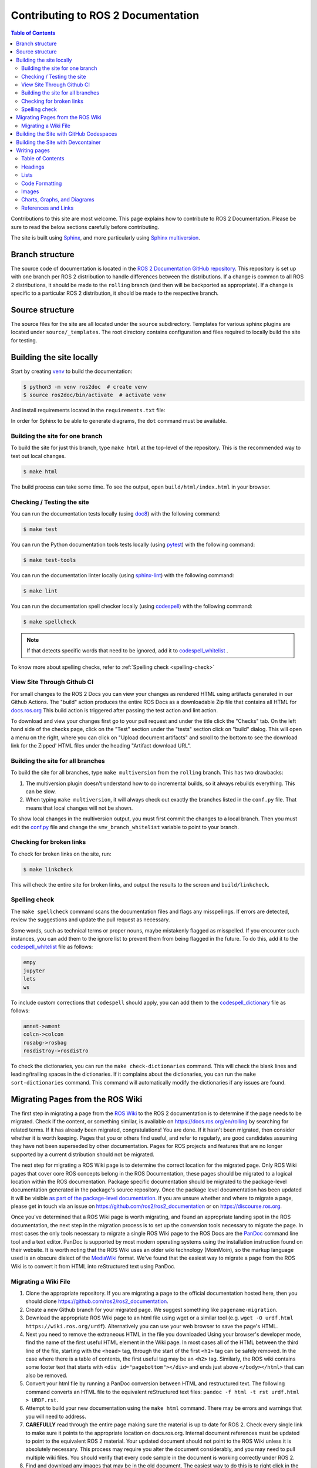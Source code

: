 .. redirect-from::

    Contributing/Contributing-To-ROS-2-Documentation

Contributing to ROS 2 Documentation
===================================

.. contents:: Table of Contents
   :depth: 2
   :local:

Contributions to this site are most welcome.
This page explains how to contribute to ROS 2 Documentation.
Please be sure to read the below sections carefully before contributing.

The site is built using `Sphinx <https://www.sphinx-doc.org/en/master/>`_, and more particularly using `Sphinx multiversion <https://sphinx-contrib.github.io/multiversion/main/index.html>`_.

Branch structure
----------------

The source code of documentation is located in the `ROS 2 Documentation GitHub repository <https://github.com/ros2/ros2_documentation>`_.
This repository is set up with one branch per ROS 2 distribution to handle differences between the distributions.
If a change is common to all ROS 2 distributions, it should be made to the ``rolling`` branch (and then will be backported as appropriate).
If a change is specific to a particular ROS 2 distribution, it should be made to the respective branch.

Source structure
----------------

The source files for the site are all located under the ``source`` subdirectory.
Templates for various sphinx plugins are located under ``source/_templates``.
The root directory contains configuration and files required to locally build the site for testing.

Building the site locally
-------------------------

Start by creating `venv <https://docs.python.org/3/library/venv.html>`__ to build the documentation:

.. code-block:: console

   $ python3 -m venv ros2doc  # create venv
   $ source ros2doc/bin/activate  # activate venv

And install requirements located in the ``requirements.txt`` file:

.. tabs::

  .. group-tab:: Linux

    .. code-block:: console

       $ pip install -r requirements.txt -c constraints.txt

  .. group-tab:: macOS

    .. code-block:: console

       $ pip install -r requirements.txt -c constraints.txt

  .. group-tab:: Windows

    .. code-block:: console

      $ python -m pip install -r requirements.txt -c constraints.txt

In order for Sphinx to be able to generate diagrams, the ``dot`` command must be available.

.. tabs::

  .. group-tab:: Linux

    .. code-block:: console

       $ sudo apt update ; sudo apt install graphviz

  .. group-tab:: macOS

    .. code-block:: console

      $ brew install graphviz

  .. group-tab:: Windows

      Download an installer from `the Graphviz Download page <https://graphviz.gitlab.io/_pages/Download/Download_windows.html>`__ and install it.
      Make sure to allow the installer to add it to the Windows ``%PATH%``, otherwise Sphinx will not be able to find it.

Building the site for one branch
^^^^^^^^^^^^^^^^^^^^^^^^^^^^^^^^

To build the site for just this branch, type ``make html`` at the top-level of the repository.
This is the recommended way to test out local changes.

.. code-block:: console

   $ make html

The build process can take some time.
To see the output, open ``build/html/index.html`` in your browser.


Checking / Testing the site
^^^^^^^^^^^^^^^^^^^^^^^^^^^

You can run the documentation tests locally (using `doc8 <https://github.com/PyCQA/doc8>`_) with the following command:

.. code-block:: console

   $ make test

You can run the Python documentation tools tests locally (using `pytest <https://docs.pytest.org/en/stable/>`_) with the following command:

.. code-block:: console

   $ make test-tools

You can run the documentation linter locally (using `sphinx-lint <https://github.com/sphinx-contrib/sphinx-lint>`_) with the following command:

.. code-block:: console

   $ make lint

You can run the documentation spell checker locally (using `codespell <https://github.com/codespell-project/codespell>`_) with the following command:

.. code-block:: console

   $ make spellcheck

.. note::

   If that detects specific words that need to be ignored, add it to `codespell_whitelist <https://github.com/ros2/ros2_documentation/blob/{REPOS_FILE_BRANCH}/codespell_whitelist.txt>`_ .

To know more about spelling checks, refer to :ref:`Spelling check <spelling-check>`

View Site Through Github CI
^^^^^^^^^^^^^^^^^^^^^^^^^^^

For small changes to the ROS 2 Docs you can view your changes as rendered HTML using artifacts generated in our Github Actions.
The "build" action produces the entire ROS Docs as a downloadable Zip file that contains all HTML for `docs.ros.org <https://docs.ros.org/>`_
This build action is triggered after passing the test action and lint action.

To download and view your changes first go to your pull request and under the title click the "Checks" tab.
On the left hand side of the checks page, click on the "Test" section under the "tests" section  click on "build" dialog.
This will open a menu on the right, where you can click on "Upload document artifacts" and scroll to the bottom to see the download link for the Zipped' HTML files under the heading "Artifact download URL".

.. image:: ./images/github_action.png
  :width: 100%
  :alt: Steps to find rendered HTML files on ROS Github action

Building the site for all branches
^^^^^^^^^^^^^^^^^^^^^^^^^^^^^^^^^^

To build the site for all branches, type ``make multiversion`` from the ``rolling`` branch.
This has two drawbacks:

#. The multiversion plugin doesn't understand how to do incremental builds, so it always rebuilds everything.
   This can be slow.

#. When typing ``make multiversion``, it will always check out exactly the branches listed in the ``conf.py`` file.
   That means that local changes will not be shown.

To show local changes in the multiversion output, you must first commit the changes to a local branch.
Then you must edit the `conf.py <https://github.com/ros2/ros2_documentation/blob/rolling/conf.py>`_ file and change the ``smv_branch_whitelist`` variable to point to your branch.

Checking for broken links
^^^^^^^^^^^^^^^^^^^^^^^^^

To check for broken links on the site, run:

.. code-block:: console

   $ make linkcheck

This will check the entire site for broken links, and output the results to the screen and ``build/linkcheck``.

.. _spelling-check:

Spelling check
^^^^^^^^^^^^^^

The ``make spellcheck`` command scans the documentation files and flags any misspellings.
If errors are detected, review the suggestions and update the pull request as necessary.

Some words, such as technical terms or proper nouns, maybe mistakenly flagged as misspelled.
If you encounter such instances, you can add them to the ignore list to prevent them from being flagged in the future.
To do this, add it to the `codespell_whitelist <https://github.com/ros2/ros2_documentation/blob/{REPOS_FILE_BRANCH}/codespell_whitelist.txt>`_ file as follows:

.. code-block:: text

   empy
   jupyter
   lets
   ws

To include custom corrections that ``codespell`` should apply, you can add them to the `codespell_dictionary <https://github.com/ros2/ros2_documentation/blob/{REPOS_FILE_BRANCH}/codespell_dictionary.txt>`_ file as follows:

.. code-block:: text

   amnet->ament
   colcn->colcon
   rosabg->rosbag
   rosdistroy->rosdistro

To check the dictionaries, you can run the ``make check-dictionaries`` command.
This will check the blank lines and leading/trailing spaces in the dictionaries.
If it complains about the dictionaries, you can run the ``make sort-dictionaries`` command.
This command will automatically modify the dictionaries if any issues are found.

Migrating Pages from the ROS Wiki
---------------------------------

The first step in migrating a page from the `ROS Wiki <https://wiki.ros.org>`_ to the ROS 2 documentation is to determine if the page needs to be migrated.
Check if the content, or something similar, is available on https://docs.ros.org/en/rolling by searching for related terms.
If it has already been migrated, congratulations!
You are done.
If it hasn't been migrated, then consider whether it is worth keeping.
Pages that you or others find useful, and refer to regularly, are good candidates assuming they have not been superseded by other documentation.
Pages for ROS projects and features that are no longer supported by a current distribution should not be migrated.

The next step for migrating a ROS Wiki page is to determine the correct location for the migrated page.
Only ROS Wiki pages that cover core ROS concepts belong in the ROS Documentation, these pages should be migrated to a logical location within the ROS documentation.
Package specific documentation should be migrated to the package-level documentation generated in the package's source repository.
Once the package level documentation has been updated it will be visible `as part of the package-level documentation <https://docs.ros.org/en/rolling/p/>`__.
If you are unsure whether and where to migrate a page, please get in touch via an issue on https://github.com/ros2/ros2_documentation or on https://discourse.ros.org.

Once you've determined that a ROS Wiki page is worth migrating, and found an appropriate landing spot in the ROS documentation, the next step in the migration process is to set up the conversion tools necessary to migrate the page.
In most cases the only tools necessary to migrate a single ROS Wiki page to the ROS Docs are the `PanDoc <https://pandoc.org/>`_ command line tool and a text editor.
PanDoc is supported by most modern operating systems using the installation instruction found on their website.
It is worth noting that the ROS Wiki uses an older wiki technology (MoinMoin), so the markup language used is an obscure dialect of the `MediaWiki <https://www.mediawiki.org/wiki/Help:Formatting>`__ format.
We've found that the easiest way to migrate a page from the ROS Wiki is to convert it from HTML into reStructured text using PanDoc.


Migrating a Wiki File
^^^^^^^^^^^^^^^^^^^^^

#. Clone the appropriate repository.
   If you are migrating a page to the official documentation hosted here, then you should clone https://github.com/ros2/ros2_documentation.

#. Create a new Github branch for your migrated page.
   We suggest something like ``pagename-migration``.

#. Download the appropriate ROS Wiki page to an html file using wget or a similar tool (e.g. ``wget -O urdf.html https://wiki.ros.org/urdf``).
   Alternatively you can use your web browser to save the page's HTML.

#. Next you need to remove the extraneous HTML in the file you downloaded
   Using your browser's developer mode, find the name of the first useful HTML element in the Wiki page.
   In most cases all of the HTML between the third line of the file, starting with the ``<head>`` tag, through the start of the first ``<h1>`` tag can be safely removed.
   In the case where there is a table of contents, the first useful tag may be an ``<h2>`` tag.
   Similarly, the ROS wiki contains some footer text that starts with ``<div id="pagebottom"></div>`` and ends just above ``</body></html>`` that can also be removed.

#. Convert your html file by running a PanDoc conversion between HTML and restructured text.
   The following command converts an HTML file to the equivalent reStructured text files: ``pandoc -f html -t rst urdf.html > URDF.rst``.

#. Attempt to build your new documentation using the ``make html`` command.
   There may be errors and warnings that you will need to address.

#. **CAREFULLY** read through the entire page making sure the material is up to date for ROS 2.
   Check every single link to make sure it points to the appropriate location on docs.ros.org.
   Internal document references must be updated to point to the equivalent ROS 2 material.
   Your updated document should not point to the ROS Wiki unless it is absolutely necessary.
   This process may require you alter the document considerably, and you may need to pull multiple wiki files.
   You should verify that every code sample in the document is working correctly under ROS 2.

#. Find and download any images that may be in the old document.
   The easiest way to do this is to right click in the browser and download all of the images.
   Alternatively you can find images by searching for ``<img src>`` tags in the HTML file.

#. For each image files downloaded update the image file links to point to the correct image directory for the ROS Docs.
   If any of the images require updating, or could be replaced with a `Mermaid <https://mermaid.js.org/intro/>`__ chart, please make this change.
   Be aware that Mermaid.js is only supported in the core ROS 2 documentation currently.

#. Once your document is complete add a table of contents to the top of your new rst document using the appropriate Sphinx commands.
   This block should replace any existing table of contents from the old ROS Wiki.

#. Issue your pull request.
   Make sure to point to the original ROS Wiki file for reference.

#. Once your pull request has been accepted please add a note to the top of the page on the original ROS Wiki article pointing to the new documentation page.

For a real-world example of this process in action, please refer to the ROS 2 Image Processing Pipeline in both `the ROS 2 Docs <https://github.com/ros-perception/image_pipeline/blob/rolling/image_pipeline/doc/tutorials.rst>`__ and in the original `ROS Wiki <https://wiki.ros.org/image_pipeline>`__.
The completed documentation page can be found in the `ROS 2 package documentation for image_pipeline <https://docs.ros.org/en/rolling/p/image_pipeline/>`__.

Building the Site with GitHub Codespaces
----------------------------------------
First, you need to have a GitHub account (if you don't have one, you can create one for free).
Then, you need to go to the `ROS 2 Documentation GitHub repository <https://github.com/ros2/ros2_documentation>`__.
After that, you can open the repository in Codespaces, it can be done just by clicking on the "Code" button on the repository page, then choose "Open with Codespaces" from the dropdown menu.

.. image:: images/codespaces.png
   :width: 100%
   :alt: Codespaces creation

After that, you will be redirected to your Codespaces page, where you can see the progress of the Codespaces creation.
Once it is done, a Visual Studio Code tab will be opened in your browser.
You can open the terminal by clicking on the "Terminal" tab in the top panel or by pressing :kbd:`Ctrl-J`.

In this terminal, you can run any command you want, for example, you can run the following command to build the site for just this branch:

.. code-block:: console

   $ make html

Finally, to view the site, you can click on the "Go Live" button in the right bottom panel and then, it will open the site in a new tab in your browser (you will need to browse to the ``build/html`` folder).

.. image:: images/live_server.png
   :width: 100%
   :alt: Live Server

Building the Site with Devcontainer
-----------------------------------

`ROS 2 Documentation GitHub repository <https://github.com/ros2/ros2_documentation>`__ also supports ``Devcontainer`` development environment with Visual Studio Code.
This will enable you to build the documentation much easier without changing your operating system.

See :doc:`../../How-To-Guides/Setup-ROS-2-with-VSCode-and-Docker-Container` to install VS Code and Docker before the following procedure.

Clone repository and start VS Code:

.. code-block:: console

   $ git clone https://github.com/ros2/ros2_documentation
   $ cd ./ros2_documentation
   $ code .

To use ``Devcontainer``, you need to install "Remote Development" Extension within VS Code search in Extensions (CTRL+SHIFT+X) for it.

And then, use ``View->Command Palette...`` or ``Ctrl+Shift+P`` to open the command palette.
Search for the command ``Dev Containers: Reopen in Container`` and execute it.
This will build your development docker container for you automatically.

To build the documentation, open a terminal using ``View->Terminal`` or ``Ctrl+Shift+``` and ``New Terminal`` in VS Code.
Inside the terminal, you can build the documentation:

.. code-block:: console

   $ make html

.. image:: images/vscode_devcontainer.png
   :width: 100%
   :alt: VS Code Devcontainer

Writing pages
-------------

The ROS 2 documentation website uses the ``reStructuredText`` format, which is the default plaintext markup language used by Sphinx.
This section is a brief introduction to ``reStructuredText`` concepts, syntax, and best practices.
When formatting your ``reStructuredText`` file **please make sure to write only one sentence per line as it makes reviewing and modifying your file much easier.**
Also, be mindful of the use of white space in your file!
The ROS 2 documentation linter will not accept pull requests with trailing white space.
We recommend that you enable automatic white space highlighting and or cleanup if your editor supports it.

You can refer to `reStructuredText User Documentation <https://docutils.sourceforge.io/rst.html>`_ for a detailed technical specification.

Table of Contents
^^^^^^^^^^^^^^^^^

There are two types of directives used for the generation of a table of contents, ``.. toctree::`` and ``.. contents::``.
The ``.. toctree::`` is used in top-level pages like ``Tutorials.rst`` to set ordering and visibility of its child pages.
This directive creates both left navigation panel and in-page navigation links to the child pages listed.
It helps readers to understand the structure of separate documentation sections and navigate between pages.

.. code-block:: rst

   .. toctree::
      :maxdepth: 1

The ``.. contents::`` directive is used for the generation of a table of contents for that particular page.
It parses all present headings in a page and builds an in-page nested table of contents.
It helps readers to see an overview of the content and navigate inside a page.

The ``.. contents::`` directive supports the definition of maximum depth of nested sections.
Using ``:depth: 2`` will only show Sections and Subsections in the table of contents.

.. code-block:: rst

   .. contents:: Table of Contents
      :depth: 2
      :local:

Headings
^^^^^^^^

There are four main Heading types used in the documentation.
Note that the number of symbols has to match the length of the title.

.. code-block:: rst

   Page Title Header
   =================

   Section Header
   --------------

   2 Subsection Header
   ^^^^^^^^^^^^^^^^^^^

   2.4 Subsubsection Header
   ~~~~~~~~~~~~~~~~~~~~~~~~

We usually use one digit for numbering subsections and two digits (dot separated) for numbering subsubsections in Tutorials and How-To-Guides.

Lists
^^^^^

Stars ``*`` are used for listing unordered items with bullet points and number sign ``#.``  is used for listing numbered items.
Both of them support nested definitions and will render accordingly.

.. code-block:: rst

   * bullet point

     * bullet point nested
     * bullet point nested

   * bullet point

.. code-block:: rst

  #. first listed item
  #. second lited item

Code Formatting
^^^^^^^^^^^^^^^

In-text code can be formatted using ``backticks`` for showing ``highlighted`` code.

.. code-block:: rst

   In-text code can be formatted using ``backticks`` for showing ``highlighted`` code.

Code blocks inside a page need to be captured using ``.. code-block::`` `directives <https://www.sphinx-doc.org/en/master/usage/restructuredtext/directives.html#directive-code-block>`_.
``.. code-block::`` supports code highlighting for syntaxes like ``C++``, ``YAML``, ``console``, ``bash``, and more.
Code inside the directive needs to be indented.

.. code-block:: rst

   .. code-block:: C++

      int main(int argc, char** argv)
      {
         rclcpp::init(argc, argv);
         rclcpp::spin(std::make_shared<ParametersClass>());
         rclcpp::shutdown();
         return 0;
      }

Code blocks: ``bash`` vs. ``console``
~~~~~~~~~~~~~~~~~~~~~~~~~~~~~~~~~~~~~

``bash`` and ``console`` are similar, but they serve two different purposes.
Choosing the right one is important to ensure that the content is formatted correctly and that the copy button copies the right content.
Below is an explanation of each one; skip to the end of this section for a list of use-cases and corresponding examples.

``bash`` is meant for scripts, e.g., for bash commands from a script file.
Example result:

.. code-block:: bash

   export ROS_DOMAIN_ID=42
   ros2 run turtlesim turtlesim_node

``console`` is meant for commands to be run in a terminal, optionally including their output.
This makes it clear that the given commands need to be run in a terminal.
It also allows separating command lines from output lines using prompt symbols such as ``$`` or ``#``.
Command lines are formatted as bash commands while output lines are formatted as normal text.
The prompt symbol is not selectable, and clicking on the copy button in the upper right-hand corner copies *only* the commands, not the outputs nor the prompt symbols.
This means that, if a ``console`` code block is used without any ``$``, the copy button will not copy any lines.
Example result:

.. code-block:: console

   $ export ROS_DOMAIN_ID=42
   $ ros2 run turtlesim turtlesim_node --ros-args --remap "__node:=my_turtle"
   [INFO] [1742150439.022947971] [my_turtle]: Starting turtlesim with node name /my_turtle
   [INFO] [1742150439.026043867] [my_turtle]: Spawning turtle [turtle1] at x=[5.544445], y=[5.544445], theta=[0.000000]

Compare the above with a ``bash`` ``code-block``:

.. code-block:: bash

   $ export ROS_DOMAIN_ID=42
   $ ros2 run turtlesim turtlesim_node --ros-args --remap "__node:=my_turtle"
   [INFO] [1742150439.022947971] [my_turtle]: Starting turtlesim with node name /my_turtle
   [INFO] [1742150439.026043867] [my_turtle]: Spawning turtle [turtle1] at x=[5.544445], y=[5.544445], theta=[0.000000]

To simplify code blocks, ``bash`` can still be used without ``$`` for commands meant to be run in a terminal if the code block does not include any output lines.
To help choose between ``bash`` and ``console``, see the following list of use-cases and corresponding examples:

#. Commands meant to be copied into a script file

   * Use ``.. code-block:: bash`` without ``$``:

      .. code-block:: bash

         export ROS_DOMAIN_ID=42
         ros2 run turtlesim turtlesim_node

#. Commands meant to be run in a terminal:

   * It is highly recommended to use ``.. code-block:: console`` with ``$`` on all command lines for consistency and clarity.
     If there is output that needs to be displayed, include it in the same block:

      .. code-block:: console

         $ source /opt/ros/{DISTRO}/setup.bash
         $ ros2 run turtlesim turtlesim_node
         [INFO] [1743878028.269334696] [turtlesim]: Starting turtlesim with node name /turtlesim
         [INFO] [1743878028.275096618] [turtlesim]: Spawning turtle [turtle1] at x=[5.544445], y=[5.544445], theta=[0.000000]

      .. note::

         If some output lines start with ``#``, it is crucial to separate commands from their output because the ``#`` symbol is used to denote a command.
         Therefore, place the output in a separate ``.. code-block:: text``.

Images
^^^^^^

Images can be inserted using the ``.. image::`` directive.

.. code-block:: rst

   .. image:: images/turtlesim_follow1.png

In this case, the image file (``turtlesim_follow1.png``) is located in the ``images/`` directory relative to the ``.rst`` file that uses the image.

However, all image files end up in an ``_images/`` directory relative to the root of the docs.
Therefore, when using ``:target:`` to add a hyperlink to the image file, use a relative link going up to the root directory and then down to the ``_images/`` directory.

.. code-block:: rst

   .. image:: images/turtlesim_follow1.png
      :target: ../../_images/turtlesim_follow1.png

Charts, Graphs, and Diagrams
^^^^^^^^^^^^^^^^^^^^^^^^^^^^

The ROS 2 Documentation now supports charts, graphs, and diagrams written using `Mermaid Charts. <https://mermaid.js.org/intro/>`__
We prefer that charts, graphs, and diagrams use Mermaid instead of static image files as it allows us to programmatically update and edit these resources as the project evolves.
Full documentation of the `Mermaid graph language syntax can be found on their website. <https://mermaid.js.org/intro/syntax-reference.html>`__

References and Links
^^^^^^^^^^^^^^^^^^^^

External links
~~~~~~~~~~~~~~

The syntax of creating links to external web pages is shown below.

.. code-block:: rst

   `ROS Docs <https://docs.ros.org>`_

The above link will appear as `ROS Docs <https://docs.ros.org>`_.
Note the underscore after the final single quote.

Internal links
~~~~~~~~~~~~~~

The ``:doc:`` directive is used to create in-text links to other pages.

.. code-block:: rst

   :doc:`Quality of Service <../Tutorials/Quality-of-Service>`

Note that the relative path to the file is used.

The ``ref`` directive is used to make links to specific parts of a page.
These could be headings, images or code sections inside the current or different page.

Definition of explicit target right before the desired object is required.
In the example below, the target is defined as ``_talker-listener`` one line before the heading ``Try some examples``.

.. code-block:: rst

   .. _talker-listener:

   Try some examples
   -----------------

Now the link from any page in the documentation to that header can be created.

.. code-block:: rst

   :ref:`talker-listener demo <talker-listener>`

This link will navigate a reader to the target page with an HTML anchor link ``#talker-listener``.

Macros
~~~~~~

Macros can be used to simplify writing documentation that targets multiple distributions.

Use a macro by including the macro name in curly braces.
For example, when generating the docs for Rolling on the ``rolling`` branch:

.. list-table::
   :header-rows: 1

   * - Macro
     - Example
     - Becomes (for {DISTRO_TITLE})
   * - \{DISTRO\}
     - ros-\{DISTRO\}-pkg
     - ros-{DISTRO}-pkg
   * - \{DISTRO_TITLE\}
     - ROS 2 \{DISTRO_TITLE\}
     - ROS 2 {DISTRO_TITLE}
   * - \{DISTRO_TITLE_FULL\}
     - ROS 2 \{DISTRO_TITLE_FULL\}
     - ROS 2 {DISTRO_TITLE_FULL}
   * - \{REPOS_FILE_BRANCH\}
     - git checkout \{REPOS_FILE_BRANCH\}
     - git checkout {REPOS_FILE_BRANCH}
   * - \{interface_link(std_msgs/msg/String)\}
     - See: \{interface_link(std_msgs/msg/String)\}.
     - See: {interface_link(std_msgs/msg/String)}.
   * - \{interface(std_msgs/msg/String)\}
     - Publish a \{interface(std_msgs/msg/String)\}.
     - Publish a {interface(std_msgs/msg/String)}.
   * - \{package_link(rclcpp)\}
     - See: \{package_link(rclcpp)\}.
     - See: {package_link(rclcpp)}.
   * - \{package(rclcpp)\}
     - Use \{package(rclcpp)\}.
     - Use {package(rclcpp)}.

The same file can be used on multiple branches (i.e., for multiple distros) and the generated content will be distro-specific.
